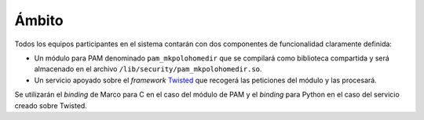 Ámbito
======

Todos los equipos participantes en el sistema contarán con dos componentes de funcionalidad claramente definida:

- Un módulo para PAM denominado ``pam_mkpolohomedir`` que se compilará como biblioteca compartida y será almacenado en el archivo ``/lib/security/pam_mkpolohomedir.so``.
- Un servicio apoyado sobre el *framework* `Twisted <http://twistedmatrix.com/>`_ que recogerá las peticiones del módulo y las procesará.
  
Se utilizarán el *binding* de Marco para C en el caso del módulo de PAM y el *binding* para Python en el caso del servicio creado sobre Twisted. 